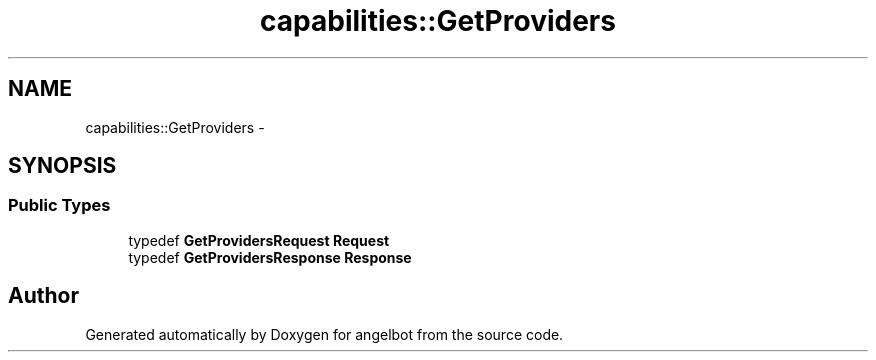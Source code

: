 .TH "capabilities::GetProviders" 3 "Sat Jul 9 2016" "angelbot" \" -*- nroff -*-
.ad l
.nh
.SH NAME
capabilities::GetProviders \- 
.SH SYNOPSIS
.br
.PP
.SS "Public Types"

.in +1c
.ti -1c
.RI "typedef \fBGetProvidersRequest\fP \fBRequest\fP"
.br
.ti -1c
.RI "typedef \fBGetProvidersResponse\fP \fBResponse\fP"
.br
.in -1c

.SH "Author"
.PP 
Generated automatically by Doxygen for angelbot from the source code\&.
